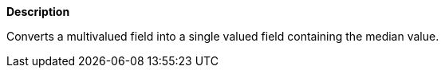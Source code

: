 // This is generated by ESQL's AbstractFunctionTestCase. Do no edit it.

*Description*

Converts a multivalued field into a single valued field containing the median value.
